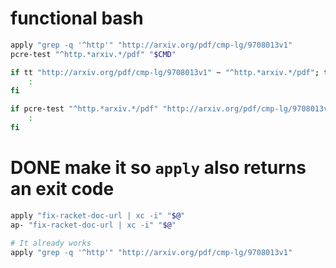 * functional bash
#+BEGIN_SRC sh
  apply "grep -q '^http'" "http://arxiv.org/pdf/cmp-lg/9708013v1"
  pcre-test "^http.*arxiv.*/pdf" "$CMD"

  if tt "http://arxiv.org/pdf/cmp-lg/9708013v1" ~ "^http.*arxiv.*/pdf"; then
      :
  fi

  if pcre-test "^http.*arxiv.*/pdf" "http://arxiv.org/pdf/cmp-lg/9708013v1"; then
      :
  fi
#+END_SRC

* DONE make it so ~apply~ also returns an exit code
#+BEGIN_SRC sh
  apply "fix-racket-doc-url | xc -i" "$@"
  ap- "fix-racket-doc-url | xc -i" "$@"

  # It already works
  apply "grep -q '^http'" "http://arxiv.org/pdf/cmp-lg/9708013v1"
#+END_SRC
